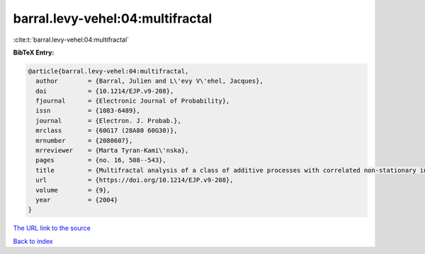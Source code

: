 barral.levy-vehel:04:multifractal
=================================

:cite:t:`barral.levy-vehel:04:multifractal`

**BibTeX Entry:**

.. code-block:: bibtex

   @article{barral.levy-vehel:04:multifractal,
     author        = {Barral, Julien and L\'evy V\'ehel, Jacques},
     doi           = {10.1214/EJP.v9-208},
     fjournal      = {Electronic Journal of Probability},
     issn          = {1083-6489},
     journal       = {Electron. J. Probab.},
     mrclass       = {60G17 (28A80 60G30)},
     mrnumber      = {2080607},
     mrreviewer    = {Marta Tyran-Kami\'nska},
     pages         = {no. 16, 508--543},
     title         = {Multifractal analysis of a class of additive processes with correlated non-stationary increments},
     url           = {https://doi.org/10.1214/EJP.v9-208},
     volume        = {9},
     year          = {2004}
   }

`The URL link to the source <https://doi.org/10.1214/EJP.v9-208>`__


`Back to index <../By-Cite-Keys.html>`__
